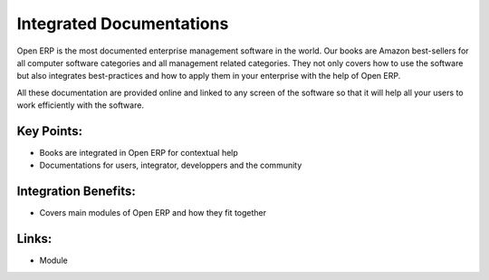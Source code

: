 Integrated Documentations
=========================

Open ERP is the most documented enterprise management software in the world.
Our books are Amazon best-sellers for all computer software categories and
all management related categories. They not only covers how to use the software
but also integrates best-practices and how to apply them in your enterprise
with the help of Open ERP.

All these documentation are provided online and linked to any screen of the
software so that it will help all your users to work efficiently with the
software.

.. raw:: html
 
 <a target="_blank" href="../images/integrated_documentation_screenshot.png"><img src="../images_small/integrated_documentation_screenshot.png" class="screenshot" /></a>

Key Points:
-----------

* Books are integrated in Open ERP for contextual help
* Documentations for users, integrator, developpers and the community

Integration Benefits:
---------------------

* Covers main modules of Open ERP and how they fit together

Links:
------

* Module
